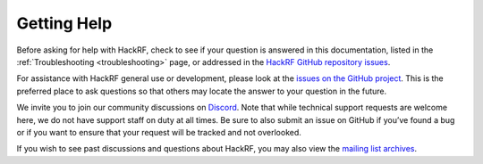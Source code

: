 ============
Getting Help
============

Before asking for help with HackRF, check to see if your question is answered in this documentation, listed in the :ref:`Troubleshooting <troubleshooting>` page, or addressed in the `HackRF GitHub repository issues <https://github.com/greatscottgadgets/hackrf/issues>`__.

For assistance with HackRF general use or development, please look at the `issues on the GitHub project <https://github.com/greatscottgadgets/hackrf/issues>`__. This is the preferred place to ask questions so that others may locate the answer to your question in the future.

We invite you to join our community discussions on `Discord <https://discord.gg/rsfMw3rsU8>`__. Note that while technical support requests are welcome here, we do not have support staff on duty at all times. Be sure to also submit an issue on GitHub if you’ve found a bug or if you want to ensure that your request will be tracked and not overlooked.

If you wish to see past discussions and questions about HackRF, you may also view the `mailing list archives <https://pairlist9.pair.net/pipermail/hackrf-dev/>`__.
